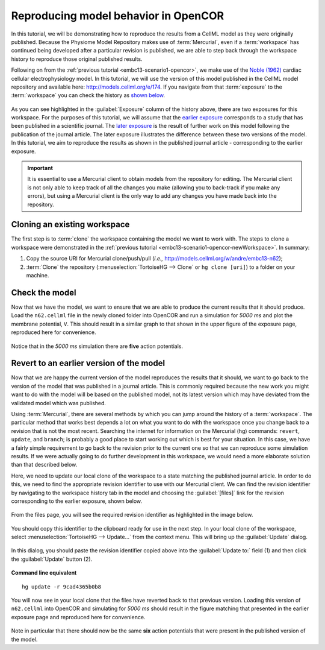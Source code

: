 .. _embc13-scenario2-opencor:

Reproducing model behavior in OpenCOR
=====================================

In this tutorial, we will be demonstrating how to reproduce the results from a CellML model as they were originally published. Because the Physiome Model Repository makes use of :term:`Mercurial`, even if a :term:`workspace` has continued being developed after a particular revision is published, we are able to step back through the workspace history to reproduce those original published results.

Following on from the :ref:`previous tutorial <embc13-scenario1-opencor>`, we make use of the `Noble (1962) <http://www.ncbi.nlm.nih.gov/pmc/articles/PMC1359535/>`_ cardiac cellular electrophysiology model. In this tutorial, we will use the version of this model published in the CellML model repository and available here: `<http://models.cellml.org/e/174>`_. If you navigate from that :term:`exposure` to the :term:`workspace` you can check the history as `shown below <http://models.cellml.org/w/andre/embc13-n62/@@shortlog>`_.

.. figure:: images/sourceHistory.png
   :align: center
   :width: 80%

As you can see highlighted in the :guilabel:`Exposure` column of the history above, there are two exposures for this workspace. For the purposes of this tutorial, we will assume that the `earlier exposure <http://models.cellml.org/e/173>`_ corresponds to a study that has been published in a scientific journal. The `later exposure <http://models.cellml.org/e/174>`_ is the result of further work on this model following the publication of the journal article. The later exposure illustrates the difference between these two versions of the model. In this tutorial, we aim to reproduce the results as shown in the published journal article - corresponding to the earlier exposure.

.. important::
   It is essential to use a Mercurial client to obtain models from the repository for editing. The Mercurial client is not only able to keep track of all the changes you make (allowing you to back-track if you make any errors), but using a Mercurial client is the only way to add any changes you have made back into the repository.

Cloning an existing workspace
-----------------------------

The first step is to :term:`clone` the workspace containing the model we want to work with. The steps to clone a workspace were demonstrated in the :ref:`previous tutorial <embc13-scenario1-opencor-newWorkspace>`. In summary:

#. Copy the source URI for Mercurial clone/push/pull (*i.e.,* http://models.cellml.org/w/andre/embc13-n62);
#. :term:`Clone` the repository (:menuselection:`TortoiseHG --> Clone` or ``hg clone [uri]``) to a folder on your machine.

Check the model
---------------

Now that we have the model, we want to ensure that we are able to produce the current results that it should produce. Load the ``n62.cellml`` file in the newly cloned folder into OpenCOR and run a simulation for *5000 ms* and plot the membrane potential, ``V``. This should result in a similar graph to that shown in the upper figure of the exposure page, reproduced here for convenience.

.. figure:: images/originalResults.png
   :align: center
   :width: 80%

Notice that in the *5000 ms* simulation there are **five** action potentials.

Revert to an earlier version of the model
-----------------------------------------

Now that we are happy the current version of the model reproduces the results that it should, we want to go back to the version of the model that was published in a journal article. This is commonly required because the new work you might want to do with the model will be based on the published model, not its latest version which may have deviated from the validated model which was published.

Using :term:`Mercurial`, there are several methods by which you can jump around the history of a :term:`workspace`. The particular method that works best depends a lot on what you want to do with the workspace once you change back to a revision that is not the most recent. Searching the internet for information on the Mercurial (hg) commands: ``revert``, ``update``, and ``branch``; is probably a good place to start working out which is best for your situation. In this case, we have a fairly simple requirement to go back to the revision prior to the current one so that we can reproduce some simulation results. If we were actually going to do further development in this workspace, we would need a more elaborate solution than that described below.

Here, we need to update our local clone of the workspace to a state matching the published journal article. In order to do this, we need to find the appropriate revision identifier to use with our Mercurial client. We can find the revision identifier by navigating to the workspace history tab in the model and choosing the :guilabel:`[files]` link for the revision corresponding to the earlier exposure, shown below.

.. figure:: images/sourceHistoryFilesLink.png
   :align: center
   :width: 80%

From the files page, you will see the required revision identifier as highlighted in the image below.

.. figure:: images/sourceFilesPublished.png
   :align: center
   :width: 80%

You should copy this identifier to the clipboard ready for use in the next step. In your local clone of the workspace, select :menuselection:`TortoiseHG --> Update...` from the context menu. This will bring up the :guilabel:`Update` dialog.

.. figure:: images/hgUpdate-1.png
   :align: center
   :width: 80%

In this dialog, you should paste the revision identifier copied above into the :guilabel:`Update to:` field (1) and then click the :guilabel:`Update` button (2).

.. figure:: images/hgUpdate-2.png
   :align: center
   :width: 80%

**Command line equivalent** ::

   hg update -r 9cad4365b0b8

You will now see in your local clone that the files have reverted back to that previous version. Loading this version of ``n62.cellml`` into OpenCOR and simulating for *5000 ms* should result in the figure matching that presented in the earlier exposure page and reproduced here for convenience.

.. figure:: images/revertedResults.png
   :align: center
   :width: 80%

Note in particular that there should now be the same **six** action potentials that were present in the published version of the model.
